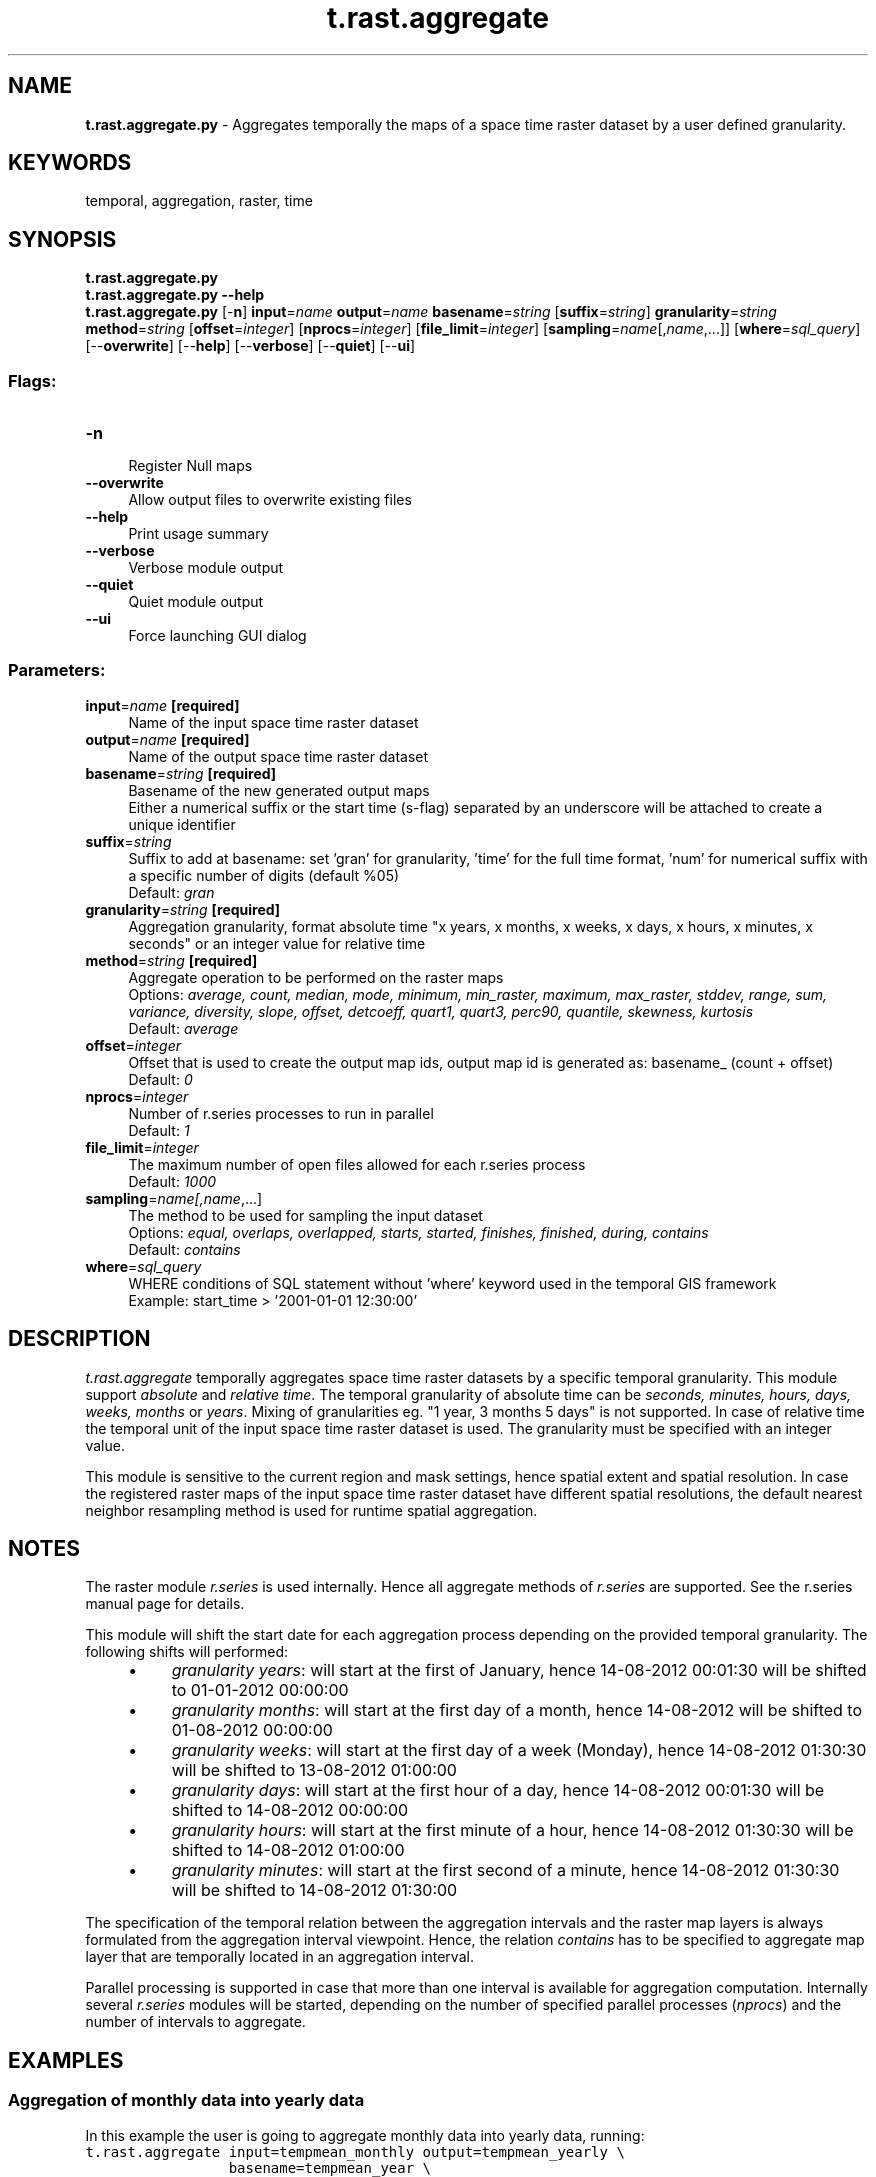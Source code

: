 .TH t.rast.aggregate 1 "" "GRASS 7.8.5" "GRASS GIS User's Manual"
.SH NAME
\fI\fBt.rast.aggregate.py\fR\fR  \- Aggregates temporally the maps of a space time raster dataset by a user defined granularity.
.SH KEYWORDS
temporal, aggregation, raster, time
.SH SYNOPSIS
\fBt.rast.aggregate.py\fR
.br
\fBt.rast.aggregate.py \-\-help\fR
.br
\fBt.rast.aggregate.py\fR [\-\fBn\fR] \fBinput\fR=\fIname\fR \fBoutput\fR=\fIname\fR \fBbasename\fR=\fIstring\fR  [\fBsuffix\fR=\fIstring\fR]  \fBgranularity\fR=\fIstring\fR \fBmethod\fR=\fIstring\fR  [\fBoffset\fR=\fIinteger\fR]   [\fBnprocs\fR=\fIinteger\fR]   [\fBfile_limit\fR=\fIinteger\fR]   [\fBsampling\fR=\fIname\fR[,\fIname\fR,...]]   [\fBwhere\fR=\fIsql_query\fR]   [\-\-\fBoverwrite\fR]  [\-\-\fBhelp\fR]  [\-\-\fBverbose\fR]  [\-\-\fBquiet\fR]  [\-\-\fBui\fR]
.SS Flags:
.IP "\fB\-n\fR" 4m
.br
Register Null maps
.IP "\fB\-\-overwrite\fR" 4m
.br
Allow output files to overwrite existing files
.IP "\fB\-\-help\fR" 4m
.br
Print usage summary
.IP "\fB\-\-verbose\fR" 4m
.br
Verbose module output
.IP "\fB\-\-quiet\fR" 4m
.br
Quiet module output
.IP "\fB\-\-ui\fR" 4m
.br
Force launching GUI dialog
.SS Parameters:
.IP "\fBinput\fR=\fIname\fR \fB[required]\fR" 4m
.br
Name of the input space time raster dataset
.IP "\fBoutput\fR=\fIname\fR \fB[required]\fR" 4m
.br
Name of the output space time raster dataset
.IP "\fBbasename\fR=\fIstring\fR \fB[required]\fR" 4m
.br
Basename of the new generated output maps
.br
Either a numerical suffix or the start time (s\-flag) separated by an underscore will be attached to create a unique identifier
.IP "\fBsuffix\fR=\fIstring\fR" 4m
.br
Suffix to add at basename: set \(cqgran\(cq for granularity, \(cqtime\(cq for the full time format, \(cqnum\(cq for numerical suffix with a specific number of digits (default %05)
.br
Default: \fIgran\fR
.IP "\fBgranularity\fR=\fIstring\fR \fB[required]\fR" 4m
.br
Aggregation granularity, format absolute time \(dqx years, x months, x weeks, x days, x hours, x minutes, x seconds\(dq or an integer value for relative time
.IP "\fBmethod\fR=\fIstring\fR \fB[required]\fR" 4m
.br
Aggregate operation to be performed on the raster maps
.br
Options: \fIaverage, count, median, mode, minimum, min_raster, maximum, max_raster, stddev, range, sum, variance, diversity, slope, offset, detcoeff, quart1, quart3, perc90, quantile, skewness, kurtosis\fR
.br
Default: \fIaverage\fR
.IP "\fBoffset\fR=\fIinteger\fR" 4m
.br
Offset that is used to create the output map ids, output map id is generated as: basename_ (count + offset)
.br
Default: \fI0\fR
.IP "\fBnprocs\fR=\fIinteger\fR" 4m
.br
Number of r.series processes to run in parallel
.br
Default: \fI1\fR
.IP "\fBfile_limit\fR=\fIinteger\fR" 4m
.br
The maximum number of open files allowed for each r.series process
.br
Default: \fI1000\fR
.IP "\fBsampling\fR=\fIname[,\fIname\fR,...]\fR" 4m
.br
The method to be used for sampling the input dataset
.br
Options: \fIequal, overlaps, overlapped, starts, started, finishes, finished, during, contains\fR
.br
Default: \fIcontains\fR
.IP "\fBwhere\fR=\fIsql_query\fR" 4m
.br
WHERE conditions of SQL statement without \(cqwhere\(cq keyword used in the temporal GIS framework
.br
Example: start_time > \(cq2001\-01\-01 12:30:00\(cq
.SH DESCRIPTION
\fIt.rast.aggregate\fR temporally aggregates space time raster
datasets by a specific temporal granularity. This module support
\fIabsolute\fR and \fIrelative time\fR. The temporal granularity
of absolute time can be \fIseconds, minutes, hours, days, weeks,
months\fR or \fIyears\fR. Mixing of granularities eg. \(dq1 year, 3
months 5 days\(dq is not supported. In case of relative time the temporal
unit of the input space time raster dataset is used. The granularity
must be specified with an integer value.
.PP
This module is sensitive to the current region and mask settings,
hence spatial extent and spatial resolution. In case the registered
raster maps of the input space time raster dataset have different
spatial resolutions, the default nearest neighbor resampling method
is used for runtime spatial aggregation.
.SH NOTES
The raster module \fIr.series\fR is used internally. Hence all
aggregate methods of \fIr.series\fR are supported. See the
r.series manual page for details.
.PP
This module will shift the start date for each aggregation process
depending on the provided temporal granularity. The following shifts
will performed:
.RS 4n
.IP \(bu 4n
\fIgranularity years\fR: will start at the first of January,
hence 14\-08\-2012 00:01:30 will be shifted to 01\-01\-2012 00:00:00
.IP \(bu 4n
\fIgranularity months\fR: will start at the first day of a month,
hence 14\-08\-2012 will be shifted to 01\-08\-2012 00:00:00
.IP \(bu 4n
\fIgranularity weeks\fR: will start at the first day of a week (Monday),
hence 14\-08\-2012 01:30:30 will be shifted to 13\-08\-2012 01:00:00
.IP \(bu 4n
\fIgranularity days\fR: will start at the first hour of a day,
hence 14\-08\-2012 00:01:30 will be shifted to 14\-08\-2012 00:00:00
.IP \(bu 4n
\fIgranularity hours\fR: will start at the first minute of a hour,
hence 14\-08\-2012 01:30:30 will be shifted to 14\-08\-2012 01:00:00
.IP \(bu 4n
\fIgranularity minutes\fR: will start at the first second of a minute,
hence 14\-08\-2012 01:30:30 will be shifted to 14\-08\-2012 01:30:00
.RE
.PP
The specification of the temporal relation between the aggregation
intervals and the raster map layers is always formulated from the
aggregation interval viewpoint. Hence, the relation \fIcontains\fR
has to be specified to aggregate map layer that are temporally located
in an aggregation interval.
.PP
Parallel processing is supported in case that more than one interval is
available for aggregation computation. Internally several
\fIr.series\fR modules will be started, depending on the number of
specified parallel processes (\fInprocs\fR) and the number of
intervals to aggregate.
.PP
.SH EXAMPLES
.SS Aggregation of monthly data into yearly data
In this example the user is going to aggregate monthly data into yearly
data, running:
.br
.nf
\fC
t.rast.aggregate input=tempmean_monthly output=tempmean_yearly \(rs
                 basename=tempmean_year \(rs
                 granularity=\(dq1 years\(dq method=average
t.support input=tempmean_yearly \(rs
          title=\(dqYearly precipitation\(dq \(rs
          description=\(dqAggregated precipitation dataset with yearly resolution\(dq
t.info tempmean_yearly
 +\-\-\-\-\-\-\-\-\-\-\-\-\-\-\-\-\-\-\-\- Space Time Raster Dataset \-\-\-\-\-\-\-\-\-\-\-\-\-\-\-\-\-\-\-\-\-\-\-\-\-\-\-\-\-+
 |                                                                            |
 +\-\-\-\-\-\-\-\-\-\-\-\-\-\-\-\-\-\-\-\- Basic information \-\-\-\-\-\-\-\-\-\-\-\-\-\-\-\-\-\-\-\-\-\-\-\-\-\-\-\-\-\-\-\-\-\-\-\-\-+
 | Id: ........................ tempmean_yearly@climate_2000_2012
 | Name: ...................... tempmean_yearly
 | Mapset: .................... climate_2000_2012
 | Creator: ................... lucadelu
 | Temporal type: ............. absolute
 | Creation time: ............. 2014\-11\-27 10:25:21.243319
 | Modification time:.......... 2014\-11\-27 10:25:21.862136
 | Semantic type:.............. mean
 +\-\-\-\-\-\-\-\-\-\-\-\-\-\-\-\-\-\-\-\- Absolute time \-\-\-\-\-\-\-\-\-\-\-\-\-\-\-\-\-\-\-\-\-\-\-\-\-\-\-\-\-\-\-\-\-\-\-\-\-\-\-\-\-+
 | Start time:................. 2009\-01\-01 00:00:00
 | End time:................... 2013\-01\-01 00:00:00
 | Granularity:................ 1 year
 | Temporal type of maps:...... interval
 +\-\-\-\-\-\-\-\-\-\-\-\-\-\-\-\-\-\-\-\- Spatial extent \-\-\-\-\-\-\-\-\-\-\-\-\-\-\-\-\-\-\-\-\-\-\-\-\-\-\-\-\-\-\-\-\-\-\-\-\-\-\-\-+
 | North:...................... 320000.0
 | South:...................... 10000.0
 | East:.. .................... 935000.0
 | West:....................... 120000.0
 | Top:........................ 0.0
 | Bottom:..................... 0.0
 +\-\-\-\-\-\-\-\-\-\-\-\-\-\-\-\-\-\-\-\- Metadata information \-\-\-\-\-\-\-\-\-\-\-\-\-\-\-\-\-\-\-\-\-\-\-\-\-\-\-\-\-\-\-\-\-\-+
 | Raster register table:...... raster_map_register_514082e62e864522a13c8123d1949dea
 | North\-South resolution min:. 500.0
 | North\-South resolution max:. 500.0
 | East\-west resolution min:... 500.0
 | East\-west resolution max:... 500.0
 | Minimum value min:.......... 7.370747
 | Minimum value max:.......... 8.81603
 | Maximum value min:.......... 17.111387
 | Maximum value max:.......... 17.915511
 | Aggregation type:........... average
 | Number of registered maps:.. 4
 |
 | Title: Yearly precipitation
 | Monthly precipitation
 | Description: Aggregated precipitation dataset with yearly resolution
 | Dataset with monthly precipitation
 | Command history:
 | # 2014\-11\-27 10:25:21
 | t.rast.aggregate input=\(dqtempmean_monthly\(dq
 |     output=\(dqtempmean_yearly\(dq basename=\(dqtempmean_year\(dq granularity=\(dq1 years\(dq
 |     method=\(dqaverage\(dq
 |
 | # 2014\-11\-27 10:26:21
 | t.support input=tempmean_yearly \(rs
 |        title=\(dqYearly precipitation\(dq \(rs
 |        description=\(dqAggregated precipitation dataset with yearly resolution\(dq
 +\-\-\-\-\-\-\-\-\-\-\-\-\-\-\-\-\-\-\-\-\-\-\-\-\-\-\-\-\-\-\-\-\-\-\-\-\-\-\-\-\-\-\-\-\-\-\-\-\-\-\-\-\-\-\-\-\-\-\-\-\-\-\-\-\-\-\-\-\-\-\-\-\-\-\-\-+
\fR
.fi
.SS Different aggregations and map name suffix variants
Examples of resulting naming schemes for different aggregations when
using the \fBsuffix\fR option:
.SS Weekly aggregation
.br
.nf
\fC
t.rast.aggregate input=daily_temp output=weekly_avg_temp \(rs
  basename=weekly_avg_temp method=average granularity=\(dq1 weeks\(dq
t.rast.list weekly_avg_temp
name|mapset|start_time|end_time
weekly_avg_temp_2003_01|climate|2003\-01\-03 00:00:00|2003\-01\-10 00:00:00
weekly_avg_temp_2003_02|climate|2003\-01\-10 00:00:00|2003\-01\-17 00:00:00
weekly_avg_temp_2003_03|climate|2003\-01\-17 00:00:00|2003\-01\-24 00:00:00
weekly_avg_temp_2003_04|climate|2003\-01\-24 00:00:00|2003\-01\-31 00:00:00
weekly_avg_temp_2003_05|climate|2003\-01\-31 00:00:00|2003\-02\-07 00:00:00
weekly_avg_temp_2003_06|climate|2003\-02\-07 00:00:00|2003\-02\-14 00:00:00
weekly_avg_temp_2003_07|climate|2003\-02\-14 00:00:00|2003\-02\-21 00:00:00
\fR
.fi
Variant with \fBsuffix\fR set to granularity:
.br
.nf
\fC
t.rast.aggregate input=daily_temp output=weekly_avg_temp \(rs
  basename=weekly_avg_temp suffix=gran method=average \(rs
  granularity=\(dq1 weeks\(dq
t.rast.list weekly_avg_temp
name|mapset|start_time|end_time
weekly_avg_temp_2003_01_03|climate|2003\-01\-03 00:00:00|2003\-01\-10 00:00:00
weekly_avg_temp_2003_01_10|climate|2003\-01\-10 00:00:00|2003\-01\-17 00:00:00
weekly_avg_temp_2003_01_17|climate|2003\-01\-17 00:00:00|2003\-01\-24 00:00:00
weekly_avg_temp_2003_01_24|climate|2003\-01\-24 00:00:00|2003\-01\-31 00:00:00
weekly_avg_temp_2003_01_31|climate|2003\-01\-31 00:00:00|2003\-02\-07 00:00:00
weekly_avg_temp_2003_02_07|climate|2003\-02\-07 00:00:00|2003\-02\-14 00:00:00
weekly_avg_temp_2003_02_14|climate|2003\-02\-14 00:00:00|2003\-02\-21 00:00:00
\fR
.fi
.SS Monthly aggregation
.br
.nf
\fC
t.rast.aggregate input=daily_temp output=monthly_avg_temp \(rs
  basename=monthly_avg_temp suffix=gran method=average \(rs
  granularity=\(dq1 months\(dq
t.rast.list monthly_avg_temp
name|mapset|start_time|end_time
monthly_avg_temp_2003_01|climate|2003\-01\-01 00:00:00|2003\-02\-01 00:00:00
monthly_avg_temp_2003_02|climate|2003\-02\-01 00:00:00|2003\-03\-01 00:00:00
monthly_avg_temp_2003_03|climate|2003\-03\-01 00:00:00|2003\-04\-01 00:00:00
monthly_avg_temp_2003_04|climate|2003\-04\-01 00:00:00|2003\-05\-01 00:00:00
monthly_avg_temp_2003_05|climate|2003\-05\-01 00:00:00|2003\-06\-01 00:00:00
monthly_avg_temp_2003_06|climate|2003\-06\-01 00:00:00|2003\-07\-01 00:00:00
\fR
.fi
.SS Yearly aggregation
.br
.nf
\fC
t.rast.aggregate input=daily_temp output=yearly_avg_temp \(rs
  basename=yearly_avg_temp suffix=gran method=average \(rs
  granularity=\(dq1 years\(dq
t.rast.list yearly_avg_temp
name|mapset|start_time|end_time
yearly_avg_temp_2003|climate|2003\-01\-01 00:00:00|2004\-01\-01 00:00:00
yearly_avg_temp_2004|climate|2004\-01\-01 00:00:00|2005\-01\-01 00:00:00
\fR
.fi
.SH SEE ALSO
\fI
t.rast.aggregate.ds,
t.rast.extract,
t.info,
r.series,
g.region,
r.mask
\fR
.PP
Temporal data processing Wiki
.SH AUTHOR
Sören Gebbert, Thünen Institute of Climate\-Smart Agriculture
.SH SOURCE CODE
.PP
Available at: t.rast.aggregate source code (history)
.PP
Main index |
Temporal index |
Topics index |
Keywords index |
Graphical index |
Full index
.PP
© 2003\-2020
GRASS Development Team,
GRASS GIS 7.8.5 Reference Manual
